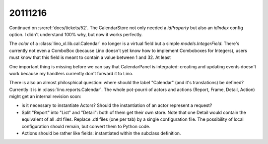 20111216
========

Continued on :srcref:`docs/tickets/52`. 
The CalendarStore not only needed a `idProperty` but also an `idIndex` config option.
I didn't understand 100% why, but now it works perfectly.

The `color` of a :class:`lino_xl.lib.cal.Calendar` no longer 
is a virtual field but a simple `models.IntegerField`. There's currently 
not even a ComboBox (because Lino doesn't yet know how to implement Comboboxes for Integers), 
users must know that this field is meant to contain a value between 1 and 32.
At least

One important thing is missing before we can say that CalendarPanel 
is integrated: creating and updating events doesn't work because my handlers 
currently don't forward it to Lino.

There is also an almost philosphical question: where should the label "Calendar" 
(and it's translations) be defined? Currently it is in 
:class:`lino.reports.Calendar`. The whole pot-pourri of actors and actions 
(Report, Frame, Detail, Action) might get an internal revision soon: 

- is it necessary to instantiate Actors? 
  Should the instantiation of an actor represent a request?
- Split "Report" into "List" and "Detail": both of them get their own store. 
  Note that one Detail would contain the equivalent of all .dtl files.
  Replace .dtl files (one per tab) by a single configuration file.
  The possibility of local configuration should remain, but convert them to Python code.
- Actions should be rather like fields: instantiated within the subclass definition.

